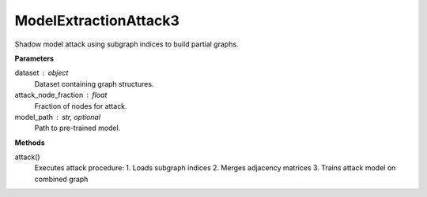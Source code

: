ModelExtractionAttack3
======================

Shadow model attack using subgraph indices to build partial graphs.

**Parameters**

dataset : object
    Dataset containing graph structures.
attack_node_fraction : float
    Fraction of nodes for attack.
model_path : str, optional
    Path to pre-trained model.

**Methods**

attack()
    Executes attack procedure:
    1. Loads subgraph indices
    2. Merges adjacency matrices
    3. Trains attack model on combined graph